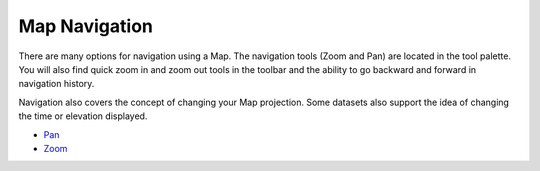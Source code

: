 


Map Navigation
~~~~~~~~~~~~~~

There are many options for navigation using a Map. The navigation
tools (Zoom and Pan) are located in the tool palette. You will also
find quick zoom in and zoom out tools in the toolbar and the ability
to go backward and forward in navigation history.

Navigation also covers the concept of changing your Map projection.
Some datasets also support the idea of changing the time or elevation
displayed.


+ `Pan`_
+ `Zoom`_


.. _Pan: Pan.html
.. _Zoom: Zoom.html


